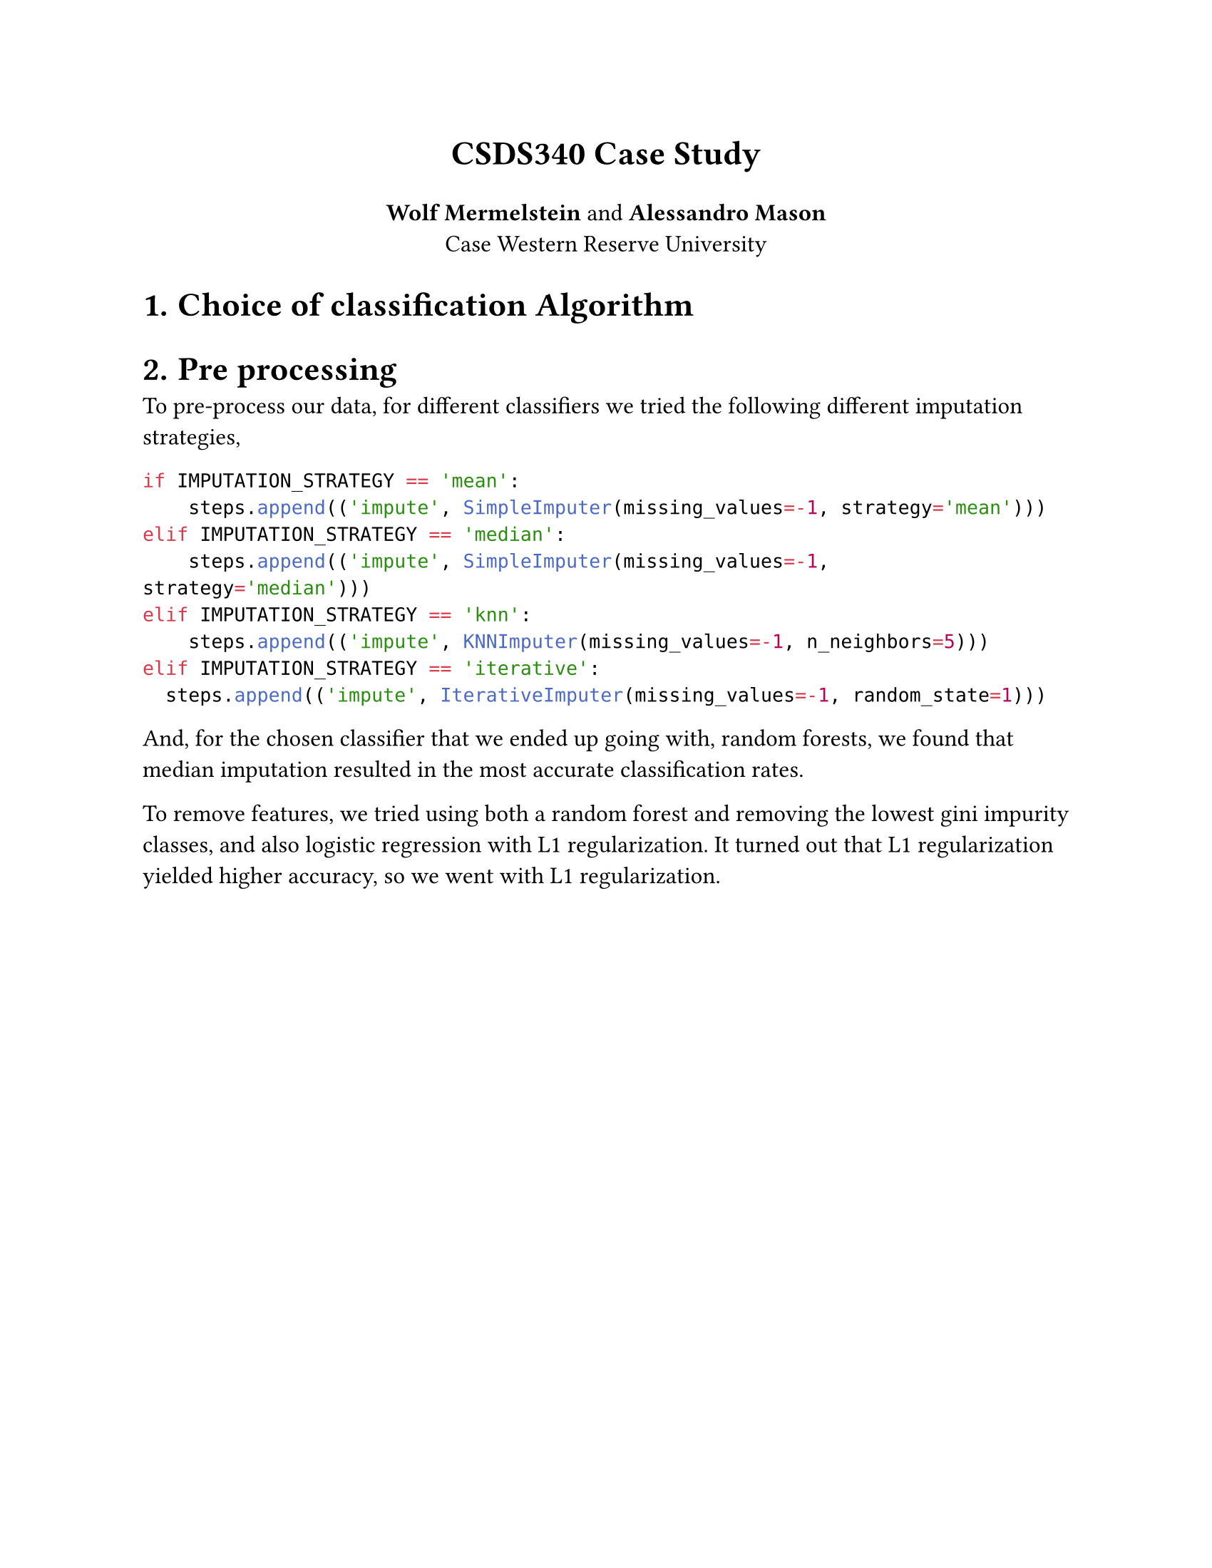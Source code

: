 #set document(title: "Title", author: "Author")

#set page(
  paper: "us-letter",
  margin: 1in,
)

#set text(
  size: 12pt,
)

#align(center)[
  #text(size: 17pt, weight: "bold")[CSDS340 Case Study]

  *Wolf Mermelstein* and *Alessandro Mason* \
  Case Western Reserve University
]

#set heading(numbering: "1.")

= Choice of classification Algorithm

// Your final choice of classification algorithm, including the values of important
// parameters required by the algorithm. Communicate your approach in enough detail
// for someone else to be able to implement and deploy your spam filtering system.

= Pre processing

To pre-process our data, for different classifiers we tried the following different imputation strategies,

```py
if IMPUTATION_STRATEGY == 'mean':
    steps.append(('impute', SimpleImputer(missing_values=-1, strategy='mean')))
elif IMPUTATION_STRATEGY == 'median':
    steps.append(('impute', SimpleImputer(missing_values=-1, strategy='median')))
elif IMPUTATION_STRATEGY == 'knn':
    steps.append(('impute', KNNImputer(missing_values=-1, n_neighbors=5)))
elif IMPUTATION_STRATEGY == 'iterative':
  steps.append(('impute', IterativeImputer(missing_values=-1, random_state=1)))
```

And, for the chosen classifier that we ended up going with, random forests, we found that median imputation resulted in the most accurate classification rates.

To remove features, we tried using both a random forest and removing the lowest gini impurity classes, and also logistic regression with L1 regularization. It turned out that L1 regularization yielded higher accuracy, so we went with L1 regularization.


// Any pre-processing, such as exploratory data analysis, normalization, feature
// selection, etc.  that you performed, and how it impacted your results.

// How you selected and tested your algorithm and what other algorithms you
// compared against. Explain why you chose an algorithm and justify your decision!
// It is certainly OK to blindly test many algorithms, but you will likely find it
// a better use of your time to be selective based on the specifics of this data
// set and application.

// Recommendations on how to evaluate the effectiveness of your algorithm if it
// were to be deployed as a personalized spam filter for a user. What might be a
// good choice of metric, and what are the implications on the classifier? How
// might you solicit feedback from users to evaluate and improve your spam filter?